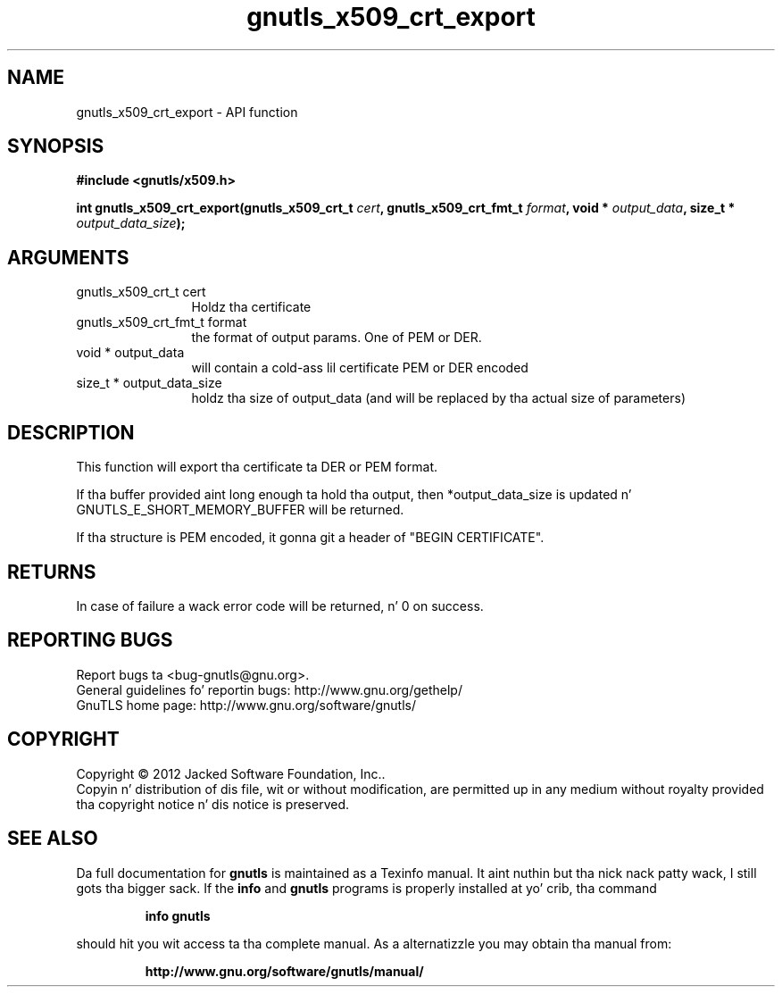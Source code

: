 .\" DO NOT MODIFY THIS FILE!  Dat shiznit was generated by gdoc.
.TH "gnutls_x509_crt_export" 3 "3.1.15" "gnutls" "gnutls"
.SH NAME
gnutls_x509_crt_export \- API function
.SH SYNOPSIS
.B #include <gnutls/x509.h>
.sp
.BI "int gnutls_x509_crt_export(gnutls_x509_crt_t " cert ", gnutls_x509_crt_fmt_t " format ", void * " output_data ", size_t * " output_data_size ");"
.SH ARGUMENTS
.IP "gnutls_x509_crt_t cert" 12
Holdz tha certificate
.IP "gnutls_x509_crt_fmt_t format" 12
the format of output params. One of PEM or DER.
.IP "void * output_data" 12
will contain a cold-ass lil certificate PEM or DER encoded
.IP "size_t * output_data_size" 12
holdz tha size of output_data (and will be
replaced by tha actual size of parameters)
.SH "DESCRIPTION"
This function will export tha certificate ta DER or PEM format.

If tha buffer provided aint long enough ta hold tha output, then
*output_data_size is updated n' GNUTLS_E_SHORT_MEMORY_BUFFER will
be returned.

If tha structure is PEM encoded, it gonna git a header
of "BEGIN CERTIFICATE".
.SH "RETURNS"
In case of failure a wack error code will be
returned, n' 0 on success.
.SH "REPORTING BUGS"
Report bugs ta <bug-gnutls@gnu.org>.
.br
General guidelines fo' reportin bugs: http://www.gnu.org/gethelp/
.br
GnuTLS home page: http://www.gnu.org/software/gnutls/

.SH COPYRIGHT
Copyright \(co 2012 Jacked Software Foundation, Inc..
.br
Copyin n' distribution of dis file, wit or without modification,
are permitted up in any medium without royalty provided tha copyright
notice n' dis notice is preserved.
.SH "SEE ALSO"
Da full documentation for
.B gnutls
is maintained as a Texinfo manual. It aint nuthin but tha nick nack patty wack, I still gots tha bigger sack.  If the
.B info
and
.B gnutls
programs is properly installed at yo' crib, tha command
.IP
.B info gnutls
.PP
should hit you wit access ta tha complete manual.
As a alternatizzle you may obtain tha manual from:
.IP
.B http://www.gnu.org/software/gnutls/manual/
.PP
